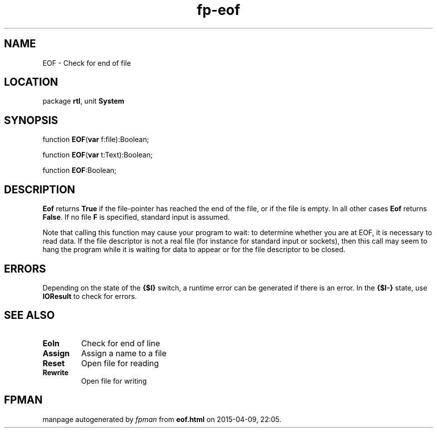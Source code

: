 .\" file autogenerated by fpman
.TH "fp-eof" 3 "2014-03-14" "fpman" "Free Pascal Programmer's Manual"
.SH NAME
EOF - Check for end of file
.SH LOCATION
package \fBrtl\fR, unit \fBSystem\fR
.SH SYNOPSIS
function \fBEOF\fR(\fBvar\fR f:file):Boolean;

function \fBEOF\fR(\fBvar\fR t:Text):Boolean;

function \fBEOF\fR:Boolean;
.SH DESCRIPTION
\fBEof\fR returns \fBTrue\fR if the file-pointer has reached the end of the file, or if the file is empty. In all other cases \fBEof\fR returns \fBFalse\fR. If no file \fBF\fR is specified, standard input is assumed.

Note that calling this function may cause your program to wait: to determine whether you are at EOF, it is necessary to read data. If the file descriptor is not a real file (for instance for standard input or sockets), then this call may seem to hang the program while it is waiting for data to appear or for the file descriptor to be closed.


.SH ERRORS
Depending on the state of the \fB{$I}\fR switch, a runtime error can be generated if there is an error. In the \fB{$I-}\fR state, use \fBIOResult\fR to check for errors.


.SH SEE ALSO
.TP
.B Eoln
Check for end of line
.TP
.B Assign
Assign a name to a file
.TP
.B Reset
Open file for reading
.TP
.B Rewrite
Open file for writing

.SH FPMAN
manpage autogenerated by \fIfpman\fR from \fBeof.html\fR on 2015-04-09, 22:05.

